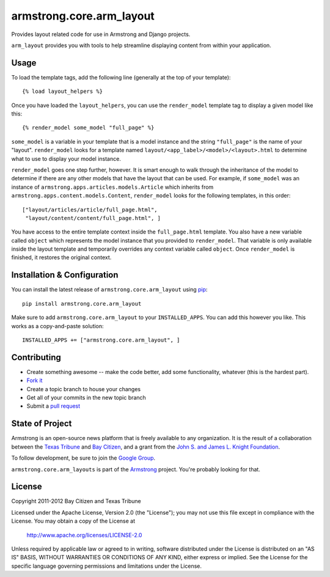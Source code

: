 armstrong.core.arm_layout
=========================
Provides layout related code for use in Armstrong and Django projects.

``arm_layout`` provides you with tools to help streamline displaying content
from within your application.


Usage
-----
To load the template tags, add the following line (generally at the top of your
template):

::

    {% load layout_helpers %}

Once you have loaded the ``layout_helpers``, you can use the ``render_model``
template tag to display a given model like this:

::

    {% render_model some_model "full_page" %}

``some_model`` is a variable in your template that is a model instance and the
string ``"full_page"`` is the name of your "layout".  ``render_model`` looks
for a template named ``layout/<app_label>/<model>/<layout>.html`` to determine
what to use to display your model instance.

``render_model`` goes one step further, however.  It is smart enough to walk
through the inheritance of the model to determine if there are any other models
that have the layout that can be used.  For example, if ``some_model`` was
an instance of ``armstrong.apps.articles.models.Article`` which inherits from
``armstrong.apps.content.models.Content``, ``render_model`` looks for the
following templates, in this order:

::

    ["layout/articles/article/full_page.html",
     "layout/content/content/full_page.html", ]

You have access to the entire template context inside the ``full_page.html``
template.  You also have a new variable called ``object`` which represents the
model instance that you provided to ``render_model``.  That variable is only
available inside the layout template and temporarily overrides any context
variable called ``object``.  Once ``render_model`` is finished, it restores the
original context.


Installation & Configuration
----------------------------
You can install the latest release of ``armstrong.core.arm_layout`` using `pip`_:

::

    pip install armstrong.core.arm_layout

Make sure to add ``armstrong.core.arm_layout`` to your ``INSTALLED_APPS``.  You
can add this however you like.  This works as a copy-and-paste solution:

::

	INSTALLED_APPS += ["armstrong.core.arm_layout", ]

.. _pip: http://www.pip-installer.org/


Contributing
------------

* Create something awesome -- make the code better, add some functionality,
  whatever (this is the hardest part).
* `Fork it`_
* Create a topic branch to house your changes
* Get all of your commits in the new topic branch
* Submit a `pull request`_

.. _pull request: http://help.github.com/pull-requests/
.. _Fork it: http://help.github.com/forking/


State of Project
----------------
Armstrong is an open-source news platform that is freely available to any
organization.  It is the result of a collaboration between the `Texas Tribune`_
and `Bay Citizen`_, and a grant from the `John S. and James L. Knight
Foundation`_.

To follow development, be sure to join the `Google Group`_.

``armstrong.core.arm_layouts`` is part of the `Armstrong`_ project.  You're
probably looking for that.

.. _Texas Tribune: http://www.texastribune.org/
.. _Bay Citizen: http://www.baycitizen.org/
.. _John S. and James L. Knight Foundation: http://www.knightfoundation.org/
.. _Google Group: http://groups.google.com/group/armstrongcms
.. _Armstrong: http://www.armstrongcms.org/


License
-------
Copyright 2011-2012 Bay Citizen and Texas Tribune

Licensed under the Apache License, Version 2.0 (the "License");
you may not use this file except in compliance with the License.
You may obtain a copy of the License at

   http://www.apache.org/licenses/LICENSE-2.0

Unless required by applicable law or agreed to in writing, software
distributed under the License is distributed on an "AS IS" BASIS,
WITHOUT WARRANTIES OR CONDITIONS OF ANY KIND, either express or implied.
See the License for the specific language governing permissions and
limitations under the License.
